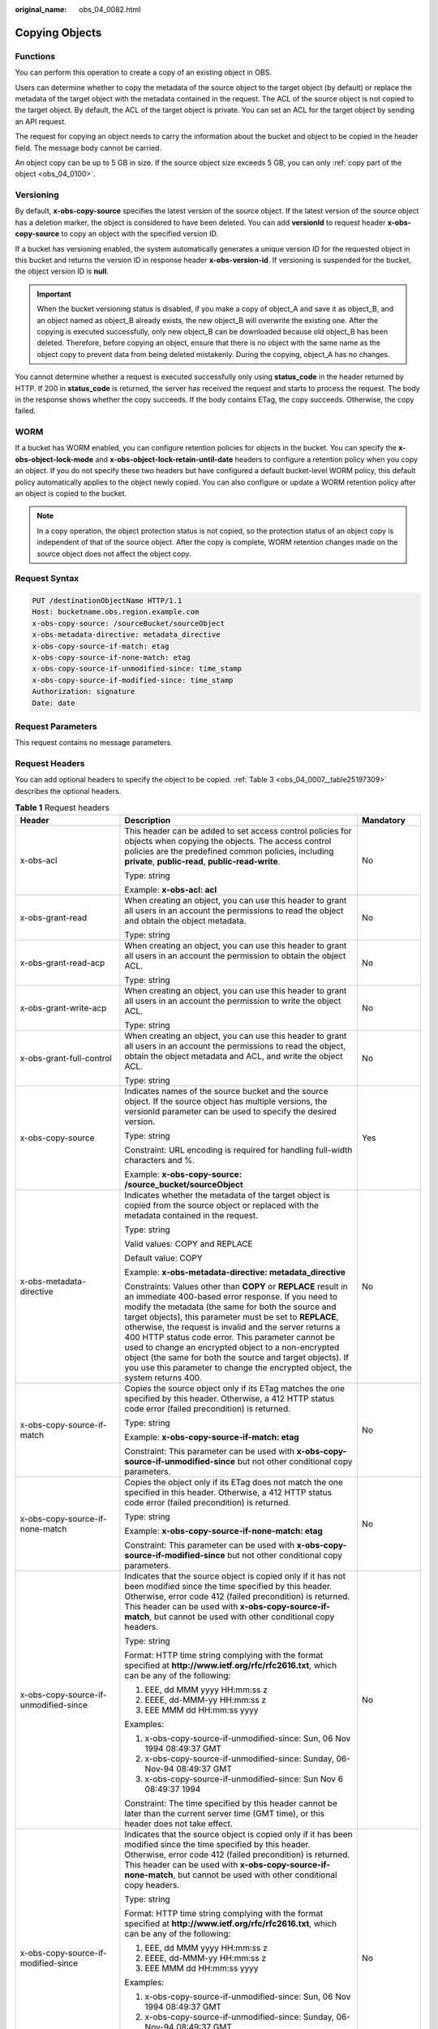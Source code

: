 :original_name: obs_04_0082.html

.. _obs_04_0082:

Copying Objects
===============

Functions
---------

You can perform this operation to create a copy of an existing object in OBS.

Users can determine whether to copy the metadata of the source object to the target object (by default) or replace the metadata of the target object with the metadata contained in the request. The ACL of the source object is not copied to the target object. By default, the ACL of the target object is private. You can set an ACL for the target object by sending an API request.

The request for copying an object needs to carry the information about the bucket and object to be copied in the header field. The message body cannot be carried.

An object copy can be up to 5 GB in size. If the source object size exceeds 5 GB, you can only :ref:`copy part of the object <obs_04_0100>`.

Versioning
----------

By default, **x-obs-copy-source** specifies the latest version of the source object. If the latest version of the source object has a deletion marker, the object is considered to have been deleted. You can add **versionId** to request header **x-obs-copy-source** to copy an object with the specified version ID.

If a bucket has versioning enabled, the system automatically generates a unique version ID for the requested object in this bucket and returns the version ID in response header **x-obs-version-id**. If versioning is suspended for the bucket, the object version ID is **null**.

.. important::

   When the bucket versioning status is disabled, if you make a copy of object_A and save it as object_B, and an object named as object_B already exists, the new object_B will overwrite the existing one. After the copying is executed successfully, only new object_B can be downloaded because old object_B has been deleted. Therefore, before copying an object, ensure that there is no object with the same name as the object copy to prevent data from being deleted mistakenly. During the copying, object_A has no changes.

You cannot determine whether a request is executed successfully only using **status_code** in the header returned by HTTP. If 200 in **status_code** is returned, the server has received the request and starts to process the request. The body in the response shows whether the copy succeeds. If the body contains ETag, the copy succeeds. Otherwise, the copy failed.

WORM
----

If a bucket has WORM enabled, you can configure retention policies for objects in the bucket. You can specify the **x-obs-object-lock-mode** and **x-obs-object-lock-retain-until-date** headers to configure a retention policy when you copy an object. If you do not specify these two headers but have configured a default bucket-level WORM policy, this default policy automatically applies to the object newly copied. You can also configure or update a WORM retention policy after an object is copied to the bucket.

.. note::

   In a copy operation, the object protection status is not copied, so the protection status of an object copy is independent of that of the source object. After the copy is complete, WORM retention changes made on the source object does not affect the object copy.

Request Syntax
--------------

.. code-block:: text

   PUT /destinationObjectName HTTP/1.1
   Host: bucketname.obs.region.example.com
   x-obs-copy-source: /sourceBucket/sourceObject
   x-obs-metadata-directive: metadata_directive
   x-obs-copy-source-if-match: etag
   x-obs-copy-source-if-none-match: etag
   x-obs-copy-source-if-unmodified-since: time_stamp
   x-obs-copy-source-if-modified-since: time_stamp
   Authorization: signature
   Date: date

Request Parameters
------------------

This request contains no message parameters.

Request Headers
---------------

You can add optional headers to specify the object to be copied. :ref:`Table 3 <obs_04_0007__table25197309>` describes the optional headers.

.. table:: **Table 1** Request headers

   +---------------------------------------+------------------------------------------------------------------------------------------------------------------------------------------------------------------------------------------------------------------------------------------------------------------------------------------------------------------------------------------------------------------------------------------------------------------------------------------------------------------------------------------------------------------------------------------------------------+---------------------------------------------------------------------------+
   | Header                                | Description                                                                                                                                                                                                                                                                                                                                                                                                                                                                                                                                                | Mandatory                                                                 |
   +=======================================+============================================================================================================================================================================================================================================================================================================================================================================================================================================================================================================================================================+===========================================================================+
   | x-obs-acl                             | This header can be added to set access control policies for objects when copying the objects. The access control policies are the predefined common policies, including **private**, **public-read**, **public-read-write**.                                                                                                                                                                                                                                                                                                                               | No                                                                        |
   |                                       |                                                                                                                                                                                                                                                                                                                                                                                                                                                                                                                                                            |                                                                           |
   |                                       | Type: string                                                                                                                                                                                                                                                                                                                                                                                                                                                                                                                                               |                                                                           |
   |                                       |                                                                                                                                                                                                                                                                                                                                                                                                                                                                                                                                                            |                                                                           |
   |                                       | Example: **x-obs-acl: acl**                                                                                                                                                                                                                                                                                                                                                                                                                                                                                                                                |                                                                           |
   +---------------------------------------+------------------------------------------------------------------------------------------------------------------------------------------------------------------------------------------------------------------------------------------------------------------------------------------------------------------------------------------------------------------------------------------------------------------------------------------------------------------------------------------------------------------------------------------------------------+---------------------------------------------------------------------------+
   | x-obs-grant-read                      | When creating an object, you can use this header to grant all users in an account the permissions to read the object and obtain the object metadata.                                                                                                                                                                                                                                                                                                                                                                                                       | No                                                                        |
   |                                       |                                                                                                                                                                                                                                                                                                                                                                                                                                                                                                                                                            |                                                                           |
   |                                       | Type: string                                                                                                                                                                                                                                                                                                                                                                                                                                                                                                                                               |                                                                           |
   +---------------------------------------+------------------------------------------------------------------------------------------------------------------------------------------------------------------------------------------------------------------------------------------------------------------------------------------------------------------------------------------------------------------------------------------------------------------------------------------------------------------------------------------------------------------------------------------------------------+---------------------------------------------------------------------------+
   | x-obs-grant-read-acp                  | When creating an object, you can use this header to grant all users in an account the permission to obtain the object ACL.                                                                                                                                                                                                                                                                                                                                                                                                                                 | No                                                                        |
   |                                       |                                                                                                                                                                                                                                                                                                                                                                                                                                                                                                                                                            |                                                                           |
   |                                       | Type: string                                                                                                                                                                                                                                                                                                                                                                                                                                                                                                                                               |                                                                           |
   +---------------------------------------+------------------------------------------------------------------------------------------------------------------------------------------------------------------------------------------------------------------------------------------------------------------------------------------------------------------------------------------------------------------------------------------------------------------------------------------------------------------------------------------------------------------------------------------------------------+---------------------------------------------------------------------------+
   | x-obs-grant-write-acp                 | When creating an object, you can use this header to grant all users in an account the permission to write the object ACL.                                                                                                                                                                                                                                                                                                                                                                                                                                  | No                                                                        |
   |                                       |                                                                                                                                                                                                                                                                                                                                                                                                                                                                                                                                                            |                                                                           |
   |                                       | Type: string                                                                                                                                                                                                                                                                                                                                                                                                                                                                                                                                               |                                                                           |
   +---------------------------------------+------------------------------------------------------------------------------------------------------------------------------------------------------------------------------------------------------------------------------------------------------------------------------------------------------------------------------------------------------------------------------------------------------------------------------------------------------------------------------------------------------------------------------------------------------------+---------------------------------------------------------------------------+
   | x-obs-grant-full-control              | When creating an object, you can use this header to grant all users in an account the permissions to read the object, obtain the object metadata and ACL, and write the object ACL.                                                                                                                                                                                                                                                                                                                                                                        | No                                                                        |
   |                                       |                                                                                                                                                                                                                                                                                                                                                                                                                                                                                                                                                            |                                                                           |
   |                                       | Type: string                                                                                                                                                                                                                                                                                                                                                                                                                                                                                                                                               |                                                                           |
   +---------------------------------------+------------------------------------------------------------------------------------------------------------------------------------------------------------------------------------------------------------------------------------------------------------------------------------------------------------------------------------------------------------------------------------------------------------------------------------------------------------------------------------------------------------------------------------------------------------+---------------------------------------------------------------------------+
   | x-obs-copy-source                     | Indicates names of the source bucket and the source object. If the source object has multiple versions, the versionId parameter can be used to specify the desired version.                                                                                                                                                                                                                                                                                                                                                                                | Yes                                                                       |
   |                                       |                                                                                                                                                                                                                                                                                                                                                                                                                                                                                                                                                            |                                                                           |
   |                                       | Type: string                                                                                                                                                                                                                                                                                                                                                                                                                                                                                                                                               |                                                                           |
   |                                       |                                                                                                                                                                                                                                                                                                                                                                                                                                                                                                                                                            |                                                                           |
   |                                       | Constraint: URL encoding is required for handling full-width characters and %.                                                                                                                                                                                                                                                                                                                                                                                                                                                                             |                                                                           |
   |                                       |                                                                                                                                                                                                                                                                                                                                                                                                                                                                                                                                                            |                                                                           |
   |                                       | Example: **x-obs-copy-source: /source_bucket/sourceObject**                                                                                                                                                                                                                                                                                                                                                                                                                                                                                                |                                                                           |
   +---------------------------------------+------------------------------------------------------------------------------------------------------------------------------------------------------------------------------------------------------------------------------------------------------------------------------------------------------------------------------------------------------------------------------------------------------------------------------------------------------------------------------------------------------------------------------------------------------------+---------------------------------------------------------------------------+
   | x-obs-metadata- directive             | Indicates whether the metadata of the target object is copied from the source object or replaced with the metadata contained in the request.                                                                                                                                                                                                                                                                                                                                                                                                               | No                                                                        |
   |                                       |                                                                                                                                                                                                                                                                                                                                                                                                                                                                                                                                                            |                                                                           |
   |                                       | Type: string                                                                                                                                                                                                                                                                                                                                                                                                                                                                                                                                               |                                                                           |
   |                                       |                                                                                                                                                                                                                                                                                                                                                                                                                                                                                                                                                            |                                                                           |
   |                                       | Valid values: COPY and REPLACE                                                                                                                                                                                                                                                                                                                                                                                                                                                                                                                             |                                                                           |
   |                                       |                                                                                                                                                                                                                                                                                                                                                                                                                                                                                                                                                            |                                                                           |
   |                                       | Default value: COPY                                                                                                                                                                                                                                                                                                                                                                                                                                                                                                                                        |                                                                           |
   |                                       |                                                                                                                                                                                                                                                                                                                                                                                                                                                                                                                                                            |                                                                           |
   |                                       | Example: **x-obs-metadata-directive: metadata_directive**                                                                                                                                                                                                                                                                                                                                                                                                                                                                                                  |                                                                           |
   |                                       |                                                                                                                                                                                                                                                                                                                                                                                                                                                                                                                                                            |                                                                           |
   |                                       | Constraints: Values other than **COPY** or **REPLACE** result in an immediate 400-based error response. If you need to modify the metadata (the same for both the source and target objects), this parameter must be set to **REPLACE**, otherwise, the request is invalid and the server returns a 400 HTTP status code error. This parameter cannot be used to change an encrypted object to a non-encrypted object (the same for both the source and target objects). If you use this parameter to change the encrypted object, the system returns 400. |                                                                           |
   +---------------------------------------+------------------------------------------------------------------------------------------------------------------------------------------------------------------------------------------------------------------------------------------------------------------------------------------------------------------------------------------------------------------------------------------------------------------------------------------------------------------------------------------------------------------------------------------------------------+---------------------------------------------------------------------------+
   | x-obs-copy-source-if-match            | Copies the source object only if its ETag matches the one specified by this header. Otherwise, a 412 HTTP status code error (failed precondition) is returned.                                                                                                                                                                                                                                                                                                                                                                                             | No                                                                        |
   |                                       |                                                                                                                                                                                                                                                                                                                                                                                                                                                                                                                                                            |                                                                           |
   |                                       | Type: string                                                                                                                                                                                                                                                                                                                                                                                                                                                                                                                                               |                                                                           |
   |                                       |                                                                                                                                                                                                                                                                                                                                                                                                                                                                                                                                                            |                                                                           |
   |                                       | Example: **x-obs-copy-source-if-match: etag**                                                                                                                                                                                                                                                                                                                                                                                                                                                                                                              |                                                                           |
   |                                       |                                                                                                                                                                                                                                                                                                                                                                                                                                                                                                                                                            |                                                                           |
   |                                       | Constraint: This parameter can be used with **x-obs-copy-source-if-unmodified-since** but not other conditional copy parameters.                                                                                                                                                                                                                                                                                                                                                                                                                           |                                                                           |
   +---------------------------------------+------------------------------------------------------------------------------------------------------------------------------------------------------------------------------------------------------------------------------------------------------------------------------------------------------------------------------------------------------------------------------------------------------------------------------------------------------------------------------------------------------------------------------------------------------------+---------------------------------------------------------------------------+
   | x-obs-copy-source-if-none-match       | Copies the object only if its ETag does not match the one specified in this header. Otherwise, a 412 HTTP status code error (failed precondition) is returned.                                                                                                                                                                                                                                                                                                                                                                                             | No                                                                        |
   |                                       |                                                                                                                                                                                                                                                                                                                                                                                                                                                                                                                                                            |                                                                           |
   |                                       | Type: string                                                                                                                                                                                                                                                                                                                                                                                                                                                                                                                                               |                                                                           |
   |                                       |                                                                                                                                                                                                                                                                                                                                                                                                                                                                                                                                                            |                                                                           |
   |                                       | Example: **x-obs-copy-source-if-none-match: etag**                                                                                                                                                                                                                                                                                                                                                                                                                                                                                                         |                                                                           |
   |                                       |                                                                                                                                                                                                                                                                                                                                                                                                                                                                                                                                                            |                                                                           |
   |                                       | Constraint: This parameter can be used with **x-obs-copy-source-if-modified-since** but not other conditional copy parameters.                                                                                                                                                                                                                                                                                                                                                                                                                             |                                                                           |
   +---------------------------------------+------------------------------------------------------------------------------------------------------------------------------------------------------------------------------------------------------------------------------------------------------------------------------------------------------------------------------------------------------------------------------------------------------------------------------------------------------------------------------------------------------------------------------------------------------------+---------------------------------------------------------------------------+
   | x-obs-copy-source-if-unmodified-since | Indicates that the source object is copied only if it has not been modified since the time specified by this header. Otherwise, error code 412 (failed precondition) is returned. This header can be used with **x-obs-copy-source-if-match**, but cannot be used with other conditional copy headers.                                                                                                                                                                                                                                                     | No                                                                        |
   |                                       |                                                                                                                                                                                                                                                                                                                                                                                                                                                                                                                                                            |                                                                           |
   |                                       | Type: string                                                                                                                                                                                                                                                                                                                                                                                                                                                                                                                                               |                                                                           |
   |                                       |                                                                                                                                                                                                                                                                                                                                                                                                                                                                                                                                                            |                                                                           |
   |                                       | Format: HTTP time string complying with the format specified at **http://www.ietf.org/rfc/rfc2616.txt**, which can be any of the following:                                                                                                                                                                                                                                                                                                                                                                                                                |                                                                           |
   |                                       |                                                                                                                                                                                                                                                                                                                                                                                                                                                                                                                                                            |                                                                           |
   |                                       | #. EEE, dd MMM yyyy HH:mm:ss z                                                                                                                                                                                                                                                                                                                                                                                                                                                                                                                             |                                                                           |
   |                                       | #. EEEE, dd-MMM-yy HH:mm:ss z                                                                                                                                                                                                                                                                                                                                                                                                                                                                                                                              |                                                                           |
   |                                       | #. EEE MMM dd HH:mm:ss yyyy                                                                                                                                                                                                                                                                                                                                                                                                                                                                                                                                |                                                                           |
   |                                       |                                                                                                                                                                                                                                                                                                                                                                                                                                                                                                                                                            |                                                                           |
   |                                       | Examples:                                                                                                                                                                                                                                                                                                                                                                                                                                                                                                                                                  |                                                                           |
   |                                       |                                                                                                                                                                                                                                                                                                                                                                                                                                                                                                                                                            |                                                                           |
   |                                       | #. x-obs-copy-source-if-unmodified-since: Sun, 06 Nov 1994 08:49:37 GMT                                                                                                                                                                                                                                                                                                                                                                                                                                                                                    |                                                                           |
   |                                       | #. x-obs-copy-source-if-unmodified-since: Sunday, 06-Nov-94 08:49:37 GMT                                                                                                                                                                                                                                                                                                                                                                                                                                                                                   |                                                                           |
   |                                       | #. x-obs-copy-source-if-unmodified-since: Sun Nov 6 08:49:37 1994                                                                                                                                                                                                                                                                                                                                                                                                                                                                                          |                                                                           |
   |                                       |                                                                                                                                                                                                                                                                                                                                                                                                                                                                                                                                                            |                                                                           |
   |                                       | Constraint: The time specified by this header cannot be later than the current server time (GMT time), or this header does not take effect.                                                                                                                                                                                                                                                                                                                                                                                                                |                                                                           |
   +---------------------------------------+------------------------------------------------------------------------------------------------------------------------------------------------------------------------------------------------------------------------------------------------------------------------------------------------------------------------------------------------------------------------------------------------------------------------------------------------------------------------------------------------------------------------------------------------------------+---------------------------------------------------------------------------+
   | x-obs-copy-source-if-modified-since   | Indicates that the source object is copied only if it has been modified since the time specified by this header. Otherwise, error code 412 (failed precondition) is returned. This header can be used with **x-obs-copy-source-if-none-match**, but cannot be used with other conditional copy headers.                                                                                                                                                                                                                                                    | No                                                                        |
   |                                       |                                                                                                                                                                                                                                                                                                                                                                                                                                                                                                                                                            |                                                                           |
   |                                       | Type: string                                                                                                                                                                                                                                                                                                                                                                                                                                                                                                                                               |                                                                           |
   |                                       |                                                                                                                                                                                                                                                                                                                                                                                                                                                                                                                                                            |                                                                           |
   |                                       | Format: HTTP time string complying with the format specified at **http://www.ietf.org/rfc/rfc2616.txt**, which can be any of the following:                                                                                                                                                                                                                                                                                                                                                                                                                |                                                                           |
   |                                       |                                                                                                                                                                                                                                                                                                                                                                                                                                                                                                                                                            |                                                                           |
   |                                       | #. EEE, dd MMM yyyy HH:mm:ss z                                                                                                                                                                                                                                                                                                                                                                                                                                                                                                                             |                                                                           |
   |                                       | #. EEEE, dd-MMM-yy HH:mm:ss z                                                                                                                                                                                                                                                                                                                                                                                                                                                                                                                              |                                                                           |
   |                                       | #. EEE MMM dd HH:mm:ss yyyy                                                                                                                                                                                                                                                                                                                                                                                                                                                                                                                                |                                                                           |
   |                                       |                                                                                                                                                                                                                                                                                                                                                                                                                                                                                                                                                            |                                                                           |
   |                                       | Examples:                                                                                                                                                                                                                                                                                                                                                                                                                                                                                                                                                  |                                                                           |
   |                                       |                                                                                                                                                                                                                                                                                                                                                                                                                                                                                                                                                            |                                                                           |
   |                                       | #. x-obs-copy-source-if-unmodified-since: Sun, 06 Nov 1994 08:49:37 GMT                                                                                                                                                                                                                                                                                                                                                                                                                                                                                    |                                                                           |
   |                                       | #. x-obs-copy-source-if-unmodified-since: Sunday, 06-Nov-94 08:49:37 GMT                                                                                                                                                                                                                                                                                                                                                                                                                                                                                   |                                                                           |
   |                                       | #. x-obs-copy-source-if-unmodified-since: Sun Nov 6 08:49:37 1994                                                                                                                                                                                                                                                                                                                                                                                                                                                                                          |                                                                           |
   |                                       |                                                                                                                                                                                                                                                                                                                                                                                                                                                                                                                                                            |                                                                           |
   |                                       | Constraint: The time specified by this header cannot be later than the current server time (GMT time), or this header does not take effect.                                                                                                                                                                                                                                                                                                                                                                                                                |                                                                           |
   +---------------------------------------+------------------------------------------------------------------------------------------------------------------------------------------------------------------------------------------------------------------------------------------------------------------------------------------------------------------------------------------------------------------------------------------------------------------------------------------------------------------------------------------------------------------------------------------------------------+---------------------------------------------------------------------------+
   | x-obs-website-redirect-location       | If a bucket is configured with the static website hosting function, it will redirect requests for this object to another object in the same bucket or to an external URL. OBS stores the value of this header in the object metadata.                                                                                                                                                                                                                                                                                                                      | No                                                                        |
   |                                       |                                                                                                                                                                                                                                                                                                                                                                                                                                                                                                                                                            |                                                                           |
   |                                       | Type: string                                                                                                                                                                                                                                                                                                                                                                                                                                                                                                                                               |                                                                           |
   |                                       |                                                                                                                                                                                                                                                                                                                                                                                                                                                                                                                                                            |                                                                           |
   |                                       | Default value: none                                                                                                                                                                                                                                                                                                                                                                                                                                                                                                                                        |                                                                           |
   |                                       |                                                                                                                                                                                                                                                                                                                                                                                                                                                                                                                                                            |                                                                           |
   |                                       | Constraint: The value must be prefixed by a slash (/), **http://**, or **https://**. The length of the value cannot exceed 2 KB.                                                                                                                                                                                                                                                                                                                                                                                                                           |                                                                           |
   +---------------------------------------+------------------------------------------------------------------------------------------------------------------------------------------------------------------------------------------------------------------------------------------------------------------------------------------------------------------------------------------------------------------------------------------------------------------------------------------------------------------------------------------------------------------------------------------------------------+---------------------------------------------------------------------------+
   | success_action_redirect               | Indicates the address (URL) to which a successfully responded request is redirected.                                                                                                                                                                                                                                                                                                                                                                                                                                                                       | No                                                                        |
   |                                       |                                                                                                                                                                                                                                                                                                                                                                                                                                                                                                                                                            |                                                                           |
   |                                       | -  If the value is valid and the request is successful, OBS returns status code 303. **Location** contains **success_action_redirect** as well as the bucket name, object name, and object ETag.                                                                                                                                                                                                                                                                                                                                                           |                                                                           |
   |                                       | -  If this parameter value is invalid, OBS ignores this parameter. In such case, the **Location** header is the object address, and OBS returns the response code based on whether the operation succeeds or fails.                                                                                                                                                                                                                                                                                                                                        |                                                                           |
   |                                       |                                                                                                                                                                                                                                                                                                                                                                                                                                                                                                                                                            |                                                                           |
   |                                       | Type: string                                                                                                                                                                                                                                                                                                                                                                                                                                                                                                                                               |                                                                           |
   +---------------------------------------+------------------------------------------------------------------------------------------------------------------------------------------------------------------------------------------------------------------------------------------------------------------------------------------------------------------------------------------------------------------------------------------------------------------------------------------------------------------------------------------------------------------------------------------------------------+---------------------------------------------------------------------------+
   | x-obs-object-lock-mode                | WORM mode that will be applied to the object. Currently, only **COMPLIANCE** is supported. This header must be used together with **x-obs-object-lock-retain-until-date**.                                                                                                                                                                                                                                                                                                                                                                                 | No, but required when **x-obs-object-lock-retain-until-date** is present. |
   |                                       |                                                                                                                                                                                                                                                                                                                                                                                                                                                                                                                                                            |                                                                           |
   |                                       | Type: string                                                                                                                                                                                                                                                                                                                                                                                                                                                                                                                                               |                                                                           |
   |                                       |                                                                                                                                                                                                                                                                                                                                                                                                                                                                                                                                                            |                                                                           |
   |                                       | Example: **x-obs-object-lock-mode:COMPLIANCE**                                                                                                                                                                                                                                                                                                                                                                                                                                                                                                             |                                                                           |
   +---------------------------------------+------------------------------------------------------------------------------------------------------------------------------------------------------------------------------------------------------------------------------------------------------------------------------------------------------------------------------------------------------------------------------------------------------------------------------------------------------------------------------------------------------------------------------------------------------------+---------------------------------------------------------------------------+
   | x-obs-object-lock-retain-until-date   | Indicates the expiration time of the Object Lock retention. The value must be a UTC time that complies with ISO 8601, for example, **2015-07-01T04:11:15Z**. This header must be used together with **x-obs-object-lock-mode**.                                                                                                                                                                                                                                                                                                                            | No, but required when **x-obs-object-lock-mode** is present.              |
   |                                       |                                                                                                                                                                                                                                                                                                                                                                                                                                                                                                                                                            |                                                                           |
   |                                       | Type: string                                                                                                                                                                                                                                                                                                                                                                                                                                                                                                                                               |                                                                           |
   |                                       |                                                                                                                                                                                                                                                                                                                                                                                                                                                                                                                                                            |                                                                           |
   |                                       | Example: **x-obs-object-lock-retain-until-date:2015-07-01T04:11:15Z**                                                                                                                                                                                                                                                                                                                                                                                                                                                                                      |                                                                           |
   +---------------------------------------+------------------------------------------------------------------------------------------------------------------------------------------------------------------------------------------------------------------------------------------------------------------------------------------------------------------------------------------------------------------------------------------------------------------------------------------------------------------------------------------------------------------------------------------------------------+---------------------------------------------------------------------------+

For details about other headers, see :ref:`Table 3 <obs_04_0007__table25197309>`.

Request Elements
----------------

This request contains no elements.

Response Syntax
---------------

::

   HTTP/1.1 status_code
   Content-Type: application/xml
   Date: date
   Content-Length: length

   <?xml version="1.0" encoding="UTF-8" standalone="yes"?>
   <CopyObjectResult xmlns="http://obs.region.example.com/doc/2015-06-30/">
       <LastModified>modifiedDate</LastModified>
       <ETag>etagValue</ETag>
   </CopyObjectResult>

Response Headers
----------------

The response to the request uses common headers. For details, see :ref:`Table 1 <obs_04_0013__d0e686>`.

In addition to the common response headers, the message headers listed in :ref:`Table 2 <obs_04_0082__table45458228101549>` may be used.

.. _obs_04_0082__table45458228101549:

.. table:: **Table 2** Additional response headers

   +-----------------------------------+-----------------------------------+
   | Header                            | Description                       |
   +===================================+===================================+
   | x-obs-copy-source-version-id      | Version ID of the source object   |
   |                                   |                                   |
   |                                   | Type: string                      |
   +-----------------------------------+-----------------------------------+
   | x-obs-version-id                  | Version ID of the target object   |
   |                                   |                                   |
   |                                   | Type: string                      |
   +-----------------------------------+-----------------------------------+

Response Elements
-----------------

This response contains elements of a copy result. :ref:`Table 3 <obs_04_0082__table5815269>` describes the elements.

.. _obs_04_0082__table5815269:

.. table:: **Table 3** Response elements

   +-----------------------------------+------------------------------------------------------------------------------------------------------------------------------------------------------------------------------------------------------------------------------------------------------------------------------------------------------------------------------------------------------------------------------+
   | Element                           | Description                                                                                                                                                                                                                                                                                                                                                                  |
   +===================================+==============================================================================================================================================================================================================================================================================================================================================================================+
   | CopyObjectResult                  | Container for the copy result                                                                                                                                                                                                                                                                                                                                                |
   |                                   |                                                                                                                                                                                                                                                                                                                                                                              |
   |                                   | Type: XML                                                                                                                                                                                                                                                                                                                                                                    |
   +-----------------------------------+------------------------------------------------------------------------------------------------------------------------------------------------------------------------------------------------------------------------------------------------------------------------------------------------------------------------------------------------------------------------------+
   | LastModified                      | Latest time when the object was modified                                                                                                                                                                                                                                                                                                                                     |
   |                                   |                                                                                                                                                                                                                                                                                                                                                                              |
   |                                   | Type: string                                                                                                                                                                                                                                                                                                                                                                 |
   +-----------------------------------+------------------------------------------------------------------------------------------------------------------------------------------------------------------------------------------------------------------------------------------------------------------------------------------------------------------------------------------------------------------------------+
   | ETag                              | 128-bit MD5 digest of the Base64 code of a new object. ETag is the unique identifier of the object content. It can be used to determine whether the object content is changed. For example, if the ETag value is **A** when an object is uploaded, but this value has changed to **B** when the object is downloaded, it indicates that the object content has been changed. |
   |                                   |                                                                                                                                                                                                                                                                                                                                                                              |
   |                                   | Type: string                                                                                                                                                                                                                                                                                                                                                                 |
   +-----------------------------------+------------------------------------------------------------------------------------------------------------------------------------------------------------------------------------------------------------------------------------------------------------------------------------------------------------------------------------------------------------------------------+

Error Responses
---------------

No special error responses are returned. For details about error responses, see :ref:`Table 2 <obs_04_0115__d0e843>`.

Sample Request: Copying an Object
---------------------------------

Copy the object **srcobject** in bucket **bucket** to the **destobject** object in bucket **examplebucket**.

.. code-block:: text

   PUT /destobject HTTP/1.1
   User-Agent: curl/7.29.0
   Host: examplebucket.obs.region.example.com
   Accept: */*
   Date: WED, 01 Jul 2015 04:19:21 GMT
   Authorization: OBS H4IPJX0TQTHTHEBQQCEC:2rZR+iaH8xUewvUKuicLhLHpNoU=
   x-obs-copy-source: /bucket/srcobject

Sample Response: Copying an Object
----------------------------------

::

   HTTP/1.1 200 OK
   Server: OBS
   x-obs-request-id: 001B21A61C6C00000134031BE8005293
   x-obs-id-2: MDAxQjIxQTYxQzZDMDAwMDAxMzQwMzFCRTgwMDUyOTNBQUFBQUFBQWJiYmJiYmJi
   Date: WED, 01 Jul 2015 04:19:21 GMT
   Content-Length: 249

   <?xml version="1.0" encoding="utf-8"?>
   <CopyObjectResult xmlns="http://obs.region.example.com/doc/2015-06-30/">
     <LastModified>2015-07-01T00:48:07.706Z</LastModified>
     <ETag>"507e3fff69b69bf57d303e807448560b"</ETag>
   </CopyObjectResult>

Sample Request: Copying an Object Version
-----------------------------------------

Copy a multi-version object and copy the object **srcobject** whose version number is **AAABQ4uBLdLc0vycq3gAAAAEVURTRkha** in bucket **bucket** to the **destobject** object in bucket **examplebucket**.

.. code-block:: text

   PUT /destobject HTTP/1.1
   User-Agent: curl/7.29.0
   Host: examplebucket.obs.region.example.com
   Accept: */*
   Date: WED, 01 Jul 2015 04:20:29 GMT
   Authorization: OBS H4IPJX0TQTHTHEBQQCEC:4BLYv+1UxfRSHBMvrhVLDszxvcY=
   x-obs-copy-source: /bucket/srcobject?versionId=AAABQ4uBLdLc0vycq3gAAAAEVURTRkha

Sample Response: Copying an Object Version
------------------------------------------

::

   HTTP/1.1 200 OK
   Server: OBS
   x-obs-request-id: DCD2FC9CAB78000001438B8A9C898B79
   x-obs-id-2: DB/qBZmbN6AIoX9mrrSNYdLxwvbO0tLR/l6/XKTT4NmZspzharwp5Z74ybAYVOgr
   Content-Type: application/xml
   x-obs-version-id: AAABQ4uKnOrc0vycq3gAAAAFVURTRkha
   x-obs-copy-source-version-id: AAABQ4uBLdLc0vycq3gAAAAEVURTRkha
   Date: WED, 01 Jul 2015 04:20:29 GMT
   Transfer-Encoding: chunked

   <?xml version="1.0" encoding="utf-8"?>
   <CopyObjectResult xmlns="http://obs.region.example.com/doc/2015-06-30/">
     <LastModified>2015-07-01T01:48:07.706Z</LastModified>
     <ETag>"507e3fff69b69bf57d303e807448560b"</ETag>
   </CopyObjectResult>

